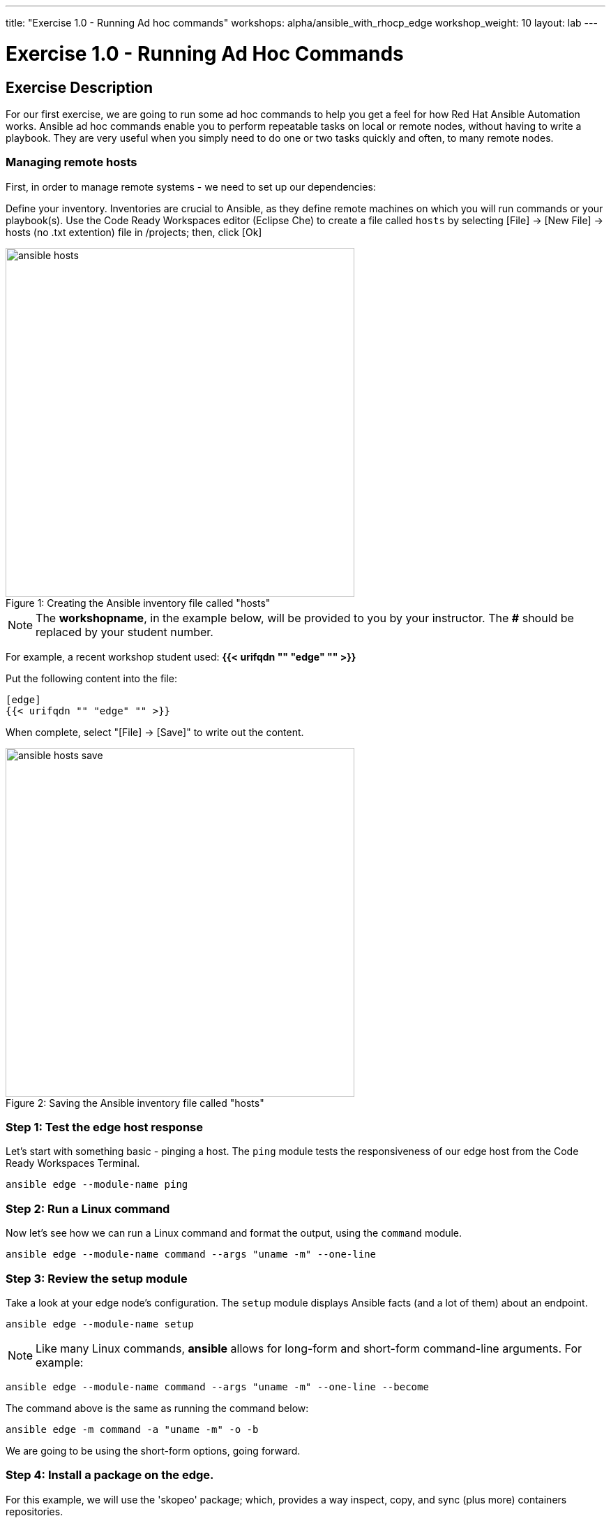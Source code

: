 ---
title: "Exercise 1.0 - Running Ad hoc commands"
workshops: alpha/ansible_with_rhocp_edge 
workshop_weight: 10
layout: lab
---

:domain_name: redhatgov.io
:icons: font
:imagesdir: /workshops/alpha/ansible_with_rhocp_edge/images

= Exercise 1.0 - Running Ad Hoc Commands


== Exercise Description

For our first exercise, we are going to run some ad hoc commands to help you get a feel for how Red Hat Ansible Automation works.  Ansible ad hoc commands enable you to perform repeatable tasks on local or remote nodes, without having to write a playbook.  They are very useful when you simply need to do one or two tasks quickly and often, to many remote nodes.

=== Managing remote hosts

First, in order to manage remote systems - we need to set up our dependencies:

Define your inventory.  Inventories are crucial to Ansible, as they define remote machines on which you will run commands or your playbook(s).  Use the Code Ready Workspaces editor (Eclipse Che) to create a file called `hosts` by selecting [File] -> [New File] -> hosts (no .txt extention) file in /projects; then, click [Ok]

image::ansible_hosts.gif[caption="Figure 1: ", title='Creating the Ansible inventory file called "hosts"', 500]

====
[NOTE]
The *workshopname*, in the example below, will be provided to you by your instructor.  The *#* should be replaced by your student number.

For example, a recent workshop student used:
*{{< urifqdn "" "edge" "" >}}*
====

Put the following content into the file:

....
[edge]
{{< urifqdn "" "edge" "" >}}
....
When complete, select "[File] -> [Save]" to write out the content.

image::ansible_hosts_save.gif[caption="Figure 2: ", title='Saving the Ansible inventory file called "hosts"', 500]

=== Step 1: Test the edge host response

Let's start with something basic - pinging a host.  The `ping` module tests the responsiveness of our edge host from the Code Ready Workspaces Terminal.

[source,bash]
----
ansible edge --module-name ping
----

=== Step 2: Run a Linux command

Now let's see how we can run a Linux command and format the output, using the `command` module.

[source,bash]
----
ansible edge --module-name command --args "uname -m" --one-line
----

=== Step 3: Review the setup module

Take a look at your edge node's configuration.  The `setup` module displays Ansible facts (and a lot of them) about an endpoint.

[source,bash]
----
ansible edge --module-name setup
----


====
[NOTE]
Like many Linux commands, *ansible* allows for long-form and short-form command-line arguments.  For example:

[source,bash]
----
ansible edge --module-name command --args "uname -m" --one-line --become
----
The command above is the same as running the command below:
[source,bash]
----
ansible edge -m command -a "uname -m" -o -b
----

We are going to be using the short-form options, going forward.

====

=== Step 4:  Install a package on the edge. 

For this example, we will use the 'skopeo' package; which, provides a way inspect, copy, and sync (plus more) containers repositories.

Now, let's install 'skopeo', using the Ansible `package` module.

[source,bash]
----
ansible edge -m package -a "name=skopeo state=present" -b
----

{{< importPartial "footer/footer.html" >}}
